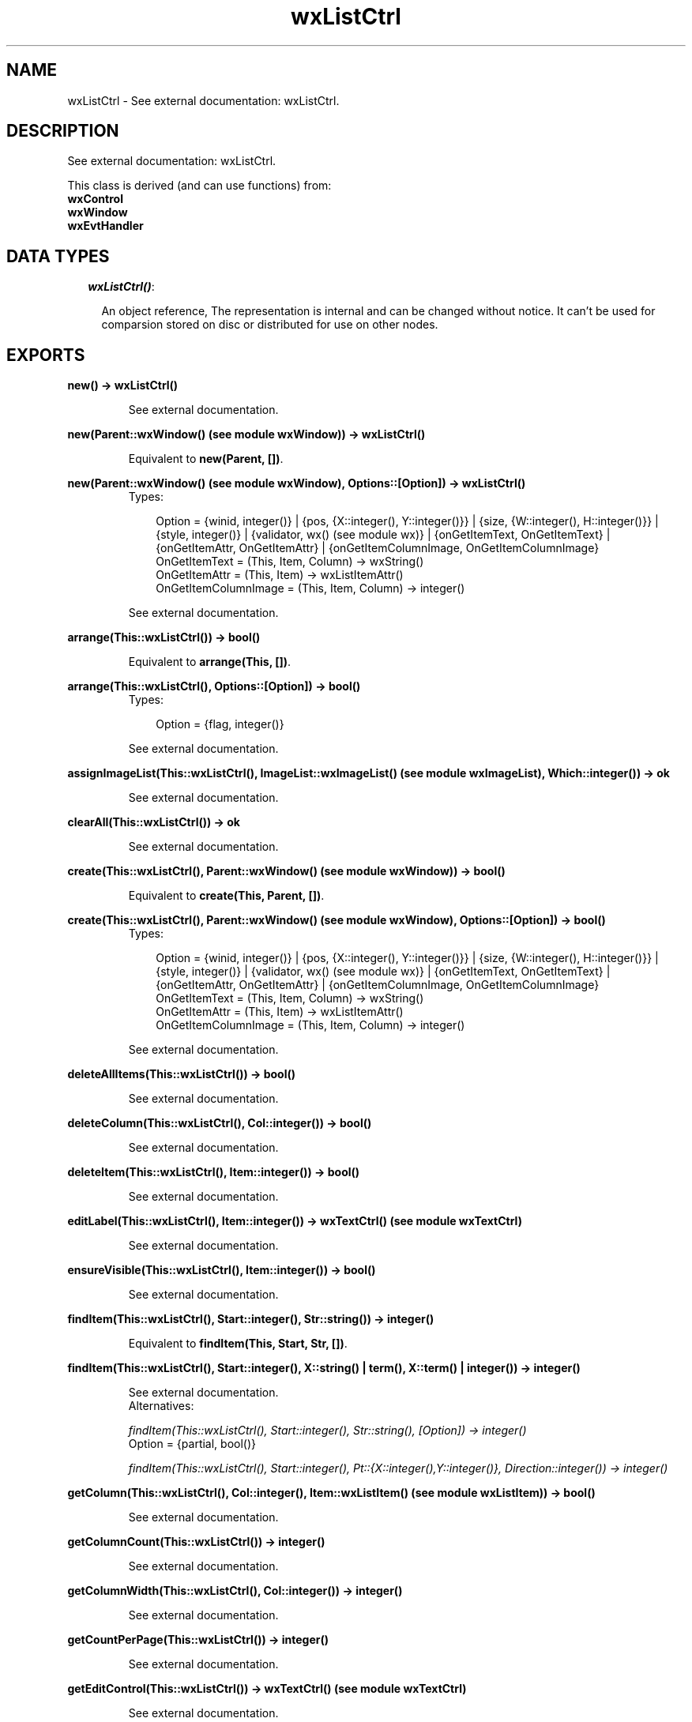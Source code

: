 .TH wxListCtrl 3 "wxErlang 0.99" "" "Erlang Module Definition"
.SH NAME
wxListCtrl \- See external documentation: wxListCtrl.
.SH DESCRIPTION
.LP
See external documentation: wxListCtrl\&.
.LP
This class is derived (and can use functions) from: 
.br
\fBwxControl\fR\& 
.br
\fBwxWindow\fR\& 
.br
\fBwxEvtHandler\fR\& 
.SH "DATA TYPES"

.RS 2
.TP 2
.B
\fIwxListCtrl()\fR\&:

.RS 2
.LP
An object reference, The representation is internal and can be changed without notice\&. It can\&'t be used for comparsion stored on disc or distributed for use on other nodes\&.
.RE
.RE
.SH EXPORTS
.LP
.B
new() -> wxListCtrl()
.br
.RS
.LP
See external documentation\&.
.RE
.LP
.B
new(Parent::wxWindow() (see module wxWindow)) -> wxListCtrl()
.br
.RS
.LP
Equivalent to \fBnew(Parent, [])\fR\&\&.
.RE
.LP
.B
new(Parent::wxWindow() (see module wxWindow), Options::[Option]) -> wxListCtrl()
.br
.RS
.TP 3
Types:

Option = {winid, integer()} | {pos, {X::integer(), Y::integer()}} | {size, {W::integer(), H::integer()}} | {style, integer()} | {validator, wx() (see module wx)} | {onGetItemText, OnGetItemText} | {onGetItemAttr, OnGetItemAttr} | {onGetItemColumnImage, OnGetItemColumnImage}
.br
OnGetItemText = (This, Item, Column) -> wxString()
.br
OnGetItemAttr = (This, Item) -> wxListItemAttr()
.br
OnGetItemColumnImage = (This, Item, Column) -> integer()
.br
.RE
.RS
.LP
See external documentation\&.
.RE
.LP
.B
arrange(This::wxListCtrl()) -> bool()
.br
.RS
.LP
Equivalent to \fBarrange(This, [])\fR\&\&.
.RE
.LP
.B
arrange(This::wxListCtrl(), Options::[Option]) -> bool()
.br
.RS
.TP 3
Types:

Option = {flag, integer()}
.br
.RE
.RS
.LP
See external documentation\&.
.RE
.LP
.B
assignImageList(This::wxListCtrl(), ImageList::wxImageList() (see module wxImageList), Which::integer()) -> ok
.br
.RS
.LP
See external documentation\&.
.RE
.LP
.B
clearAll(This::wxListCtrl()) -> ok
.br
.RS
.LP
See external documentation\&.
.RE
.LP
.B
create(This::wxListCtrl(), Parent::wxWindow() (see module wxWindow)) -> bool()
.br
.RS
.LP
Equivalent to \fBcreate(This, Parent, [])\fR\&\&.
.RE
.LP
.B
create(This::wxListCtrl(), Parent::wxWindow() (see module wxWindow), Options::[Option]) -> bool()
.br
.RS
.TP 3
Types:

Option = {winid, integer()} | {pos, {X::integer(), Y::integer()}} | {size, {W::integer(), H::integer()}} | {style, integer()} | {validator, wx() (see module wx)} | {onGetItemText, OnGetItemText} | {onGetItemAttr, OnGetItemAttr} | {onGetItemColumnImage, OnGetItemColumnImage}
.br
OnGetItemText = (This, Item, Column) -> wxString()
.br
OnGetItemAttr = (This, Item) -> wxListItemAttr()
.br
OnGetItemColumnImage = (This, Item, Column) -> integer()
.br
.RE
.RS
.LP
See external documentation\&.
.RE
.LP
.B
deleteAllItems(This::wxListCtrl()) -> bool()
.br
.RS
.LP
See external documentation\&.
.RE
.LP
.B
deleteColumn(This::wxListCtrl(), Col::integer()) -> bool()
.br
.RS
.LP
See external documentation\&.
.RE
.LP
.B
deleteItem(This::wxListCtrl(), Item::integer()) -> bool()
.br
.RS
.LP
See external documentation\&.
.RE
.LP
.B
editLabel(This::wxListCtrl(), Item::integer()) -> wxTextCtrl() (see module wxTextCtrl)
.br
.RS
.LP
See external documentation\&.
.RE
.LP
.B
ensureVisible(This::wxListCtrl(), Item::integer()) -> bool()
.br
.RS
.LP
See external documentation\&.
.RE
.LP
.B
findItem(This::wxListCtrl(), Start::integer(), Str::string()) -> integer()
.br
.RS
.LP
Equivalent to \fBfindItem(This, Start, Str, [])\fR\&\&.
.RE
.LP
.B
findItem(This::wxListCtrl(), Start::integer(), X::string() | term(), X::term() | integer()) -> integer()
.br
.RS
.LP
See external documentation\&. 
.br
Alternatives:
.LP
\fI findItem(This::wxListCtrl(), Start::integer(), Str::string(), [Option]) -> integer() \fR\& 
.br
Option = {partial, bool()}
.LP
\fI findItem(This::wxListCtrl(), Start::integer(), Pt::{X::integer(),Y::integer()}, Direction::integer()) -> integer() \fR\& 
.RE
.LP
.B
getColumn(This::wxListCtrl(), Col::integer(), Item::wxListItem() (see module wxListItem)) -> bool()
.br
.RS
.LP
See external documentation\&.
.RE
.LP
.B
getColumnCount(This::wxListCtrl()) -> integer()
.br
.RS
.LP
See external documentation\&.
.RE
.LP
.B
getColumnWidth(This::wxListCtrl(), Col::integer()) -> integer()
.br
.RS
.LP
See external documentation\&.
.RE
.LP
.B
getCountPerPage(This::wxListCtrl()) -> integer()
.br
.RS
.LP
See external documentation\&.
.RE
.LP
.B
getEditControl(This::wxListCtrl()) -> wxTextCtrl() (see module wxTextCtrl)
.br
.RS
.LP
See external documentation\&.
.RE
.LP
.B
getImageList(This::wxListCtrl(), Which::integer()) -> wxImageList() (see module wxImageList)
.br
.RS
.LP
See external documentation\&.
.RE
.LP
.B
getItem(This::wxListCtrl(), Info::wxListItem() (see module wxListItem)) -> bool()
.br
.RS
.LP
See external documentation\&.
.RE
.LP
.B
getItemBackgroundColour(This::wxListCtrl(), Item::integer()) -> colour() (see module wx)
.br
.RS
.LP
See external documentation\&.
.RE
.LP
.B
getItemCount(This::wxListCtrl()) -> integer()
.br
.RS
.LP
See external documentation\&.
.RE
.LP
.B
getItemData(This::wxListCtrl(), Item::integer()) -> integer()
.br
.RS
.LP
See external documentation\&.
.RE
.LP
.B
getItemFont(This::wxListCtrl(), Item::integer()) -> wxFont() (see module wxFont)
.br
.RS
.LP
See external documentation\&.
.RE
.LP
.B
getItemPosition(This::wxListCtrl(), Item::integer(), Pos::{X::integer(), Y::integer()}) -> bool()
.br
.RS
.LP
See external documentation\&.
.RE
.LP
.B
getItemRect(This::wxListCtrl(), Item::integer(), Rect::{X::integer(), Y::integer(), W::integer(), H::integer()}) -> bool()
.br
.RS
.LP
Equivalent to \fBgetItemRect(This, Item, Rect, [])\fR\&\&.
.RE
.LP
.B
getItemRect(This::wxListCtrl(), Item::integer(), Rect::{X::integer(), Y::integer(), W::integer(), H::integer()}, Options::[Option]) -> bool()
.br
.RS
.TP 3
Types:

Option = {code, integer()}
.br
.RE
.RS
.LP
See external documentation\&.
.RE
.LP
.B
getItemSpacing(This::wxListCtrl()) -> {W::integer(), H::integer()}
.br
.RS
.LP
See external documentation\&.
.RE
.LP
.B
getItemState(This::wxListCtrl(), Item::integer(), StateMask::integer()) -> integer()
.br
.RS
.LP
See external documentation\&.
.RE
.LP
.B
getItemText(This::wxListCtrl(), Item::integer()) -> string()
.br
.RS
.LP
See external documentation\&.
.RE
.LP
.B
getItemTextColour(This::wxListCtrl(), Item::integer()) -> colour() (see module wx)
.br
.RS
.LP
See external documentation\&.
.RE
.LP
.B
getNextItem(This::wxListCtrl(), Item::integer()) -> integer()
.br
.RS
.LP
Equivalent to \fBgetNextItem(This, Item, [])\fR\&\&.
.RE
.LP
.B
getNextItem(This::wxListCtrl(), Item::integer(), Options::[Option]) -> integer()
.br
.RS
.TP 3
Types:

Option = {geometry, integer()} | {state, integer()}
.br
.RE
.RS
.LP
See external documentation\&.
.RE
.LP
.B
getSelectedItemCount(This::wxListCtrl()) -> integer()
.br
.RS
.LP
See external documentation\&.
.RE
.LP
.B
getTextColour(This::wxListCtrl()) -> colour() (see module wx)
.br
.RS
.LP
See external documentation\&.
.RE
.LP
.B
getTopItem(This::wxListCtrl()) -> integer()
.br
.RS
.LP
See external documentation\&.
.RE
.LP
.B
getViewRect(This::wxListCtrl()) -> {X::integer(), Y::integer(), W::integer(), H::integer()}
.br
.RS
.LP
See external documentation\&.
.RE
.LP
.B
hitTest(This::wxListCtrl(), Point::{X::integer(), Y::integer()}) -> {integer(), Flags::integer()}
.br
.RS
.LP
See external documentation\&.
.RE
.LP
.B
insertColumn(This::wxListCtrl(), Col::integer(), X::string() | term()) -> integer()
.br
.RS
.LP
See external documentation\&. 
.br
Alternatives:
.LP
\fI insertColumn(This::wxListCtrl(), Col::integer(), Heading::string()) -> insertColumn(This,Col,Heading, []) \fR\&
.LP
\fI insertColumn(This::wxListCtrl(), Col::integer(), Info::wxListItem:wxListItem()) -> integer() \fR\& 
.RE
.LP
.B
insertColumn(This::wxListCtrl(), Col::integer(), Heading::string(), Options::[Option]) -> integer()
.br
.RS
.TP 3
Types:

Option = {format, integer()} | {width, integer()}
.br
.RE
.RS
.LP
See external documentation\&.
.RE
.LP
.B
insertItem(This::wxListCtrl(), Info::wxListItem() (see module wxListItem)) -> integer()
.br
.RS
.LP
See external documentation\&.
.RE
.LP
.B
insertItem(This::wxListCtrl(), Index::integer(), X::integer() | string()) -> integer()
.br
.RS
.LP
See external documentation\&. 
.br
Alternatives:
.LP
\fI insertItem(This::wxListCtrl(), Index::integer(), ImageIndex::integer()) -> integer() \fR\& 
.LP
\fI insertItem(This::wxListCtrl(), Index::integer(), Label::string()) -> integer() \fR\& 
.RE
.LP
.B
insertItem(This::wxListCtrl(), Index::integer(), Label::string(), ImageIndex::integer()) -> integer()
.br
.RS
.LP
See external documentation\&.
.RE
.LP
.B
refreshItem(This::wxListCtrl(), Item::integer()) -> ok
.br
.RS
.LP
See external documentation\&.
.RE
.LP
.B
refreshItems(This::wxListCtrl(), ItemFrom::integer(), ItemTo::integer()) -> ok
.br
.RS
.LP
See external documentation\&.
.RE
.LP
.B
scrollList(This::wxListCtrl(), Dx::integer(), Dy::integer()) -> bool()
.br
.RS
.LP
See external documentation\&.
.RE
.LP
.B
setBackgroundColour(This::wxListCtrl(), Colour::colour() (see module wx)) -> bool()
.br
.RS
.LP
See external documentation\&.
.RE
.LP
.B
setColumn(This::wxListCtrl(), Col::integer(), Item::wxListItem() (see module wxListItem)) -> bool()
.br
.RS
.LP
See external documentation\&.
.RE
.LP
.B
setColumnWidth(This::wxListCtrl(), Col::integer(), Width::integer()) -> bool()
.br
.RS
.LP
See external documentation\&.
.RE
.LP
.B
setImageList(This::wxListCtrl(), ImageList::wxImageList() (see module wxImageList), Which::integer()) -> ok
.br
.RS
.LP
See external documentation\&.
.RE
.LP
.B
setItem(This::wxListCtrl(), Info::wxListItem() (see module wxListItem)) -> bool()
.br
.RS
.LP
See external documentation\&.
.RE
.LP
.B
setItem(This::wxListCtrl(), Index::integer(), Col::integer(), Label::string()) -> integer()
.br
.RS
.LP
Equivalent to \fBsetItem(This, Index, Col, Label, [])\fR\&\&.
.RE
.LP
.B
setItem(This::wxListCtrl(), Index::integer(), Col::integer(), Label::string(), Options::[Option]) -> integer()
.br
.RS
.TP 3
Types:

Option = {imageId, integer()}
.br
.RE
.RS
.LP
See external documentation\&.
.RE
.LP
.B
setItemBackgroundColour(This::wxListCtrl(), Item::integer(), Col::colour() (see module wx)) -> ok
.br
.RS
.LP
See external documentation\&.
.RE
.LP
.B
setItemCount(This::wxListCtrl(), Count::integer()) -> ok
.br
.RS
.LP
See external documentation\&.
.RE
.LP
.B
setItemData(This::wxListCtrl(), Item::integer(), Data::integer()) -> bool()
.br
.RS
.LP
See external documentation\&.
.RE
.LP
.B
setItemFont(This::wxListCtrl(), Item::integer(), F::wxFont() (see module wxFont)) -> ok
.br
.RS
.LP
See external documentation\&.
.RE
.LP
.B
setItemImage(This::wxListCtrl(), Item::integer(), Image::integer()) -> bool()
.br
.RS
.LP
Equivalent to \fBsetItemImage(This, Item, Image, [])\fR\&\&.
.RE
.LP
.B
setItemImage(This::wxListCtrl(), Item::integer(), Image::integer(), Options::[Option]) -> bool()
.br
.RS
.TP 3
Types:

Option = {selImage, integer()}
.br
.RE
.RS
.LP
See external documentation\&.
.RE
.LP
.B
setItemColumnImage(This::wxListCtrl(), Item::integer(), Column::integer(), Image::integer()) -> bool()
.br
.RS
.LP
See external documentation\&.
.RE
.LP
.B
setItemPosition(This::wxListCtrl(), Item::integer(), Pos::{X::integer(), Y::integer()}) -> bool()
.br
.RS
.LP
See external documentation\&.
.RE
.LP
.B
setItemState(This::wxListCtrl(), Item::integer(), State::integer(), StateMask::integer()) -> bool()
.br
.RS
.LP
See external documentation\&.
.RE
.LP
.B
setItemText(This::wxListCtrl(), Item::integer(), Str::string()) -> ok
.br
.RS
.LP
See external documentation\&.
.RE
.LP
.B
setItemTextColour(This::wxListCtrl(), Item::integer(), Col::colour() (see module wx)) -> ok
.br
.RS
.LP
See external documentation\&.
.RE
.LP
.B
setSingleStyle(This::wxListCtrl(), Style::integer()) -> ok
.br
.RS
.LP
Equivalent to \fBsetSingleStyle(This, Style, [])\fR\&\&.
.RE
.LP
.B
setSingleStyle(This::wxListCtrl(), Style::integer(), Options::[Option]) -> ok
.br
.RS
.TP 3
Types:

Option = {add, bool()}
.br
.RE
.RS
.LP
See external documentation\&.
.RE
.LP
.B
setTextColour(This::wxListCtrl(), Col::colour() (see module wx)) -> ok
.br
.RS
.LP
See external documentation\&.
.RE
.LP
.B
setWindowStyleFlag(This::wxListCtrl(), Style::integer()) -> ok
.br
.RS
.LP
See external documentation\&.
.RE
.LP
.B
sortItems(This::wxListCtrl(), SortCallBack::function()) -> boolean()
.br
.RS
.LP
Sort the items in the list control
.br

.LP
.nf
SortCallBack(Item1,Item2) -> integer()
.fi
.LP

.br
SortCallBack receives the client data associated with two items to compare, and should return 0 if the items are equal, a negative value if the first item is less than the second one and a positive value if the first item is greater than the second one\&. 
.br
NOTE: The callback may not call other (wx) processes\&.
.RE
.LP
.B
destroy(This::wxListCtrl()) -> ok
.br
.RS
.LP
Destroys this object, do not use object again
.RE
.SH AUTHORS
.LP

.I
<>